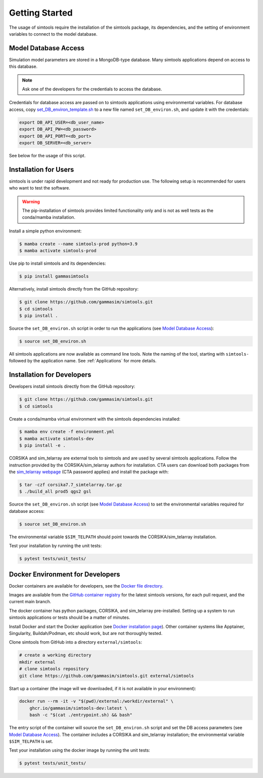 .. _Getting_Started:

Getting Started
***************

The usage of simtools require the installation of the simtools package, its dependencies,
and the setting of environment variables to connect to the model database.

Model Database Access
---------------------

Simulation model parameters are stored in a MongoDB-type database.
Many simtools applications depend on access to this database.

.. note::
    
    Ask one of the developers for the credentials to access the database.

Credentials for database access are passed on to simtools applications using environmental variables.
For database access, copy \
`set_DB_environ_template.sh <https://github.com/gammasim/simtools/blob/main/set_DB_environ_template.sh>`_ to a new file named ``set_DB_environ.sh``, and update it with the credentials:

.. code-block::

    export DB_API_USER=<db_user_name>
    export DB_API_PW=<db_password>
    export DB_API_PORT=<db_port>
    export DB_SERVER=<db_server>

See below for the usage of this script.

.. _InstallationForUsers:

Installation for Users
----------------------

simtools is under rapid development and not ready for production use.
The following setup is recommended for users who want to test the software.

.. warning::

    The pip-installation of simtools provides limited functionality only
    and is not as well tests as the conda/mamba installation.

Install a simple python environment:

.. code-block:: console

    $ mamba create --name simtools-prod python=3.9
    $ mamba activate simtools-prod

Use pip to install simtools and its dependencies:

.. code-block:: console

    $ pip install gammasimtools

Alternatively, install simtools directly from the GitHub repository:

.. code-block:: console

    $ git clone https://github.com/gammasim/simtools.git
    $ cd simtools
    $ pip install .

Source the ``set_DB_environ.sh`` script in order to run the applications (see `Model Database Access`_):

.. code-block:: console

    $ source set_DB_environ.sh


All simtools applications are now available as command line tools.
Note the naming of the tool, starting with ``simtools-`` followed by the application name.
See :ref:`Applications` for more details.

.. _InstallationForDevelopers:

Installation for Developers
---------------------------

Developers install simtools directly from the GitHub repository:

.. code-block:: console

    $ git clone https://github.com/gammasim/simtools.git
    $ cd simtools

Create a conda/mamba virtual environment with the simtools dependencies installed:

.. code-block:: console

    $ mamba env create -f environment.yml
    $ mamba activate simtools-dev
    $ pip install -e .

CORSIKA and sim_telarray are external tools to simtools and are used by several simtools applications.
Follow the instruction provided by the CORSIKA/sim_telarray authors for installation.
CTA users can download both packages from the `sim_telarray webpage <https://www.mpi-hd.mpg.de/hfm/CTA/MC/Software/Testing/>`_ (CTA password applies) and install the package with:

.. code-block:: console

    $ tar -czf corsika7.7_simtelarray.tar.gz
    $ ./build_all prod5 qgs2 gsl

Source the ``set_DB_environ.sh`` script (see `Model Database Access`_) to set the environmental variables required for database access:

.. code-block:: console

    $ source set_DB_environ.sh

The environmental variable ``$SIM_TELPATH`` should point towards the CORSIKA/sim_telarray installation.

Test your installation by running the unit tests:

.. code-block:: console

    $ pytest tests/unit_tests/

Docker Environment for Developers
---------------------------------

Docker containers are available for developers, see the `Docker file directory <https://github.com/gammasim/simtools/tree/main/docker>`_.

Images are available from the `GitHub container registry <https://github.com/gammasim/simtools/pkgs/container/simtools-dev>`_ for the latest simtools versions, for each pull request, and the current main branch.

The docker container has python packages, CORSIKA, and sim_telarray pre-installed.
Setting up a system to run simtools applications or tests should be a matter of minutes.

Install Docker and start the Docker application (see
`Docker installation page <https://docs.docker.com/engine/install/>`_). Other container systems like
Apptainer, Singularity, Buildah/Podman, etc should work, but are not thoroughly tested.

Clone simtools from GitHub into a directory ``external/simtools``:

.. code-block::

    # create a working directory
    mkdir external
    # clone simtools repository
    git clone https://github.com/gammasim/simtools.git external/simtools

Start up a container (the image will we downloaded, if it is not available in your environment):

.. code-block::

    docker run --rm -it -v "$(pwd)/external:/workdir/external" \
        ghcr.io/gammasim/simtools-dev:latest \
        bash -c "$(cat ./entrypoint.sh) && bash"

The entry script of the container will source the ``set_DB_environ.sh`` script and set the DB access parameters (see `Model Database Access`_).
The container includes a CORSIKA and sim_telarray installation; the environmental variable ``$SIM_TELPATH`` is set.

Test your installation using the docker image by running the unit tests:

.. code-block:: console

    $ pytest tests/unit_tests/
